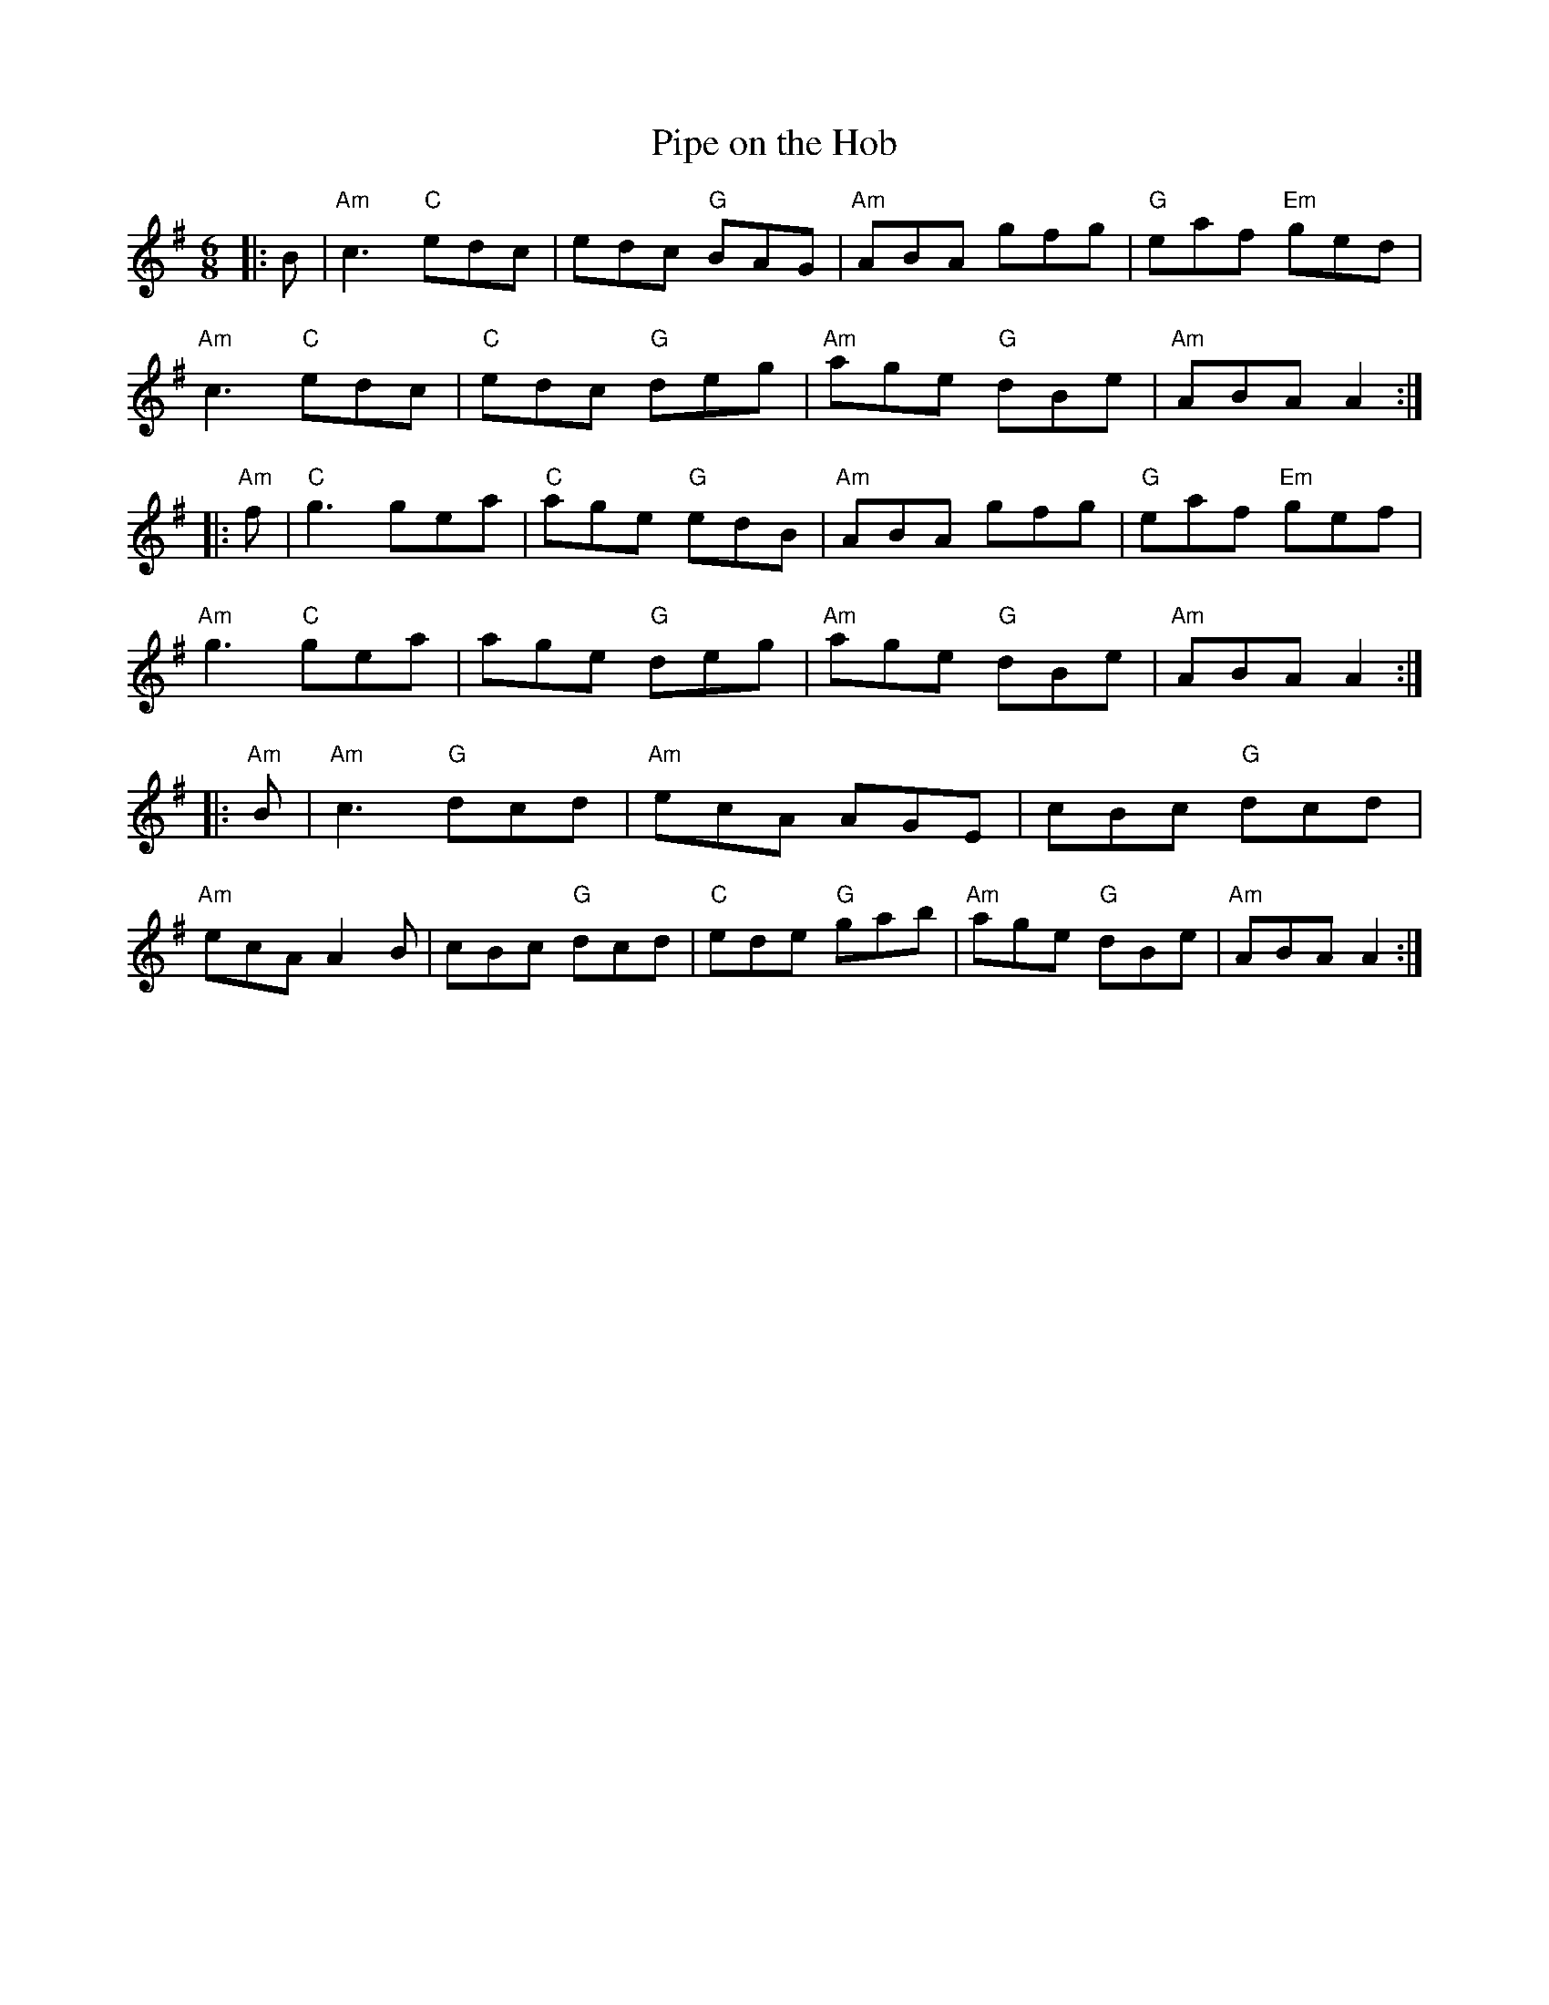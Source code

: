 X:1
T:Pipe on the Hob
M:6/8
L:1/8
R:Jig
K:G
%%printtempo 0
Q:160
|:B|\
"Am"c3 "C"edc |edc "G"BAG| "Am"ABA gfg| "G"eaf "Em"ged |
"Am"c3 "C"edc|"C"edc "G"deg |"Am"age "G"dBe| "Am"ABA A2:|
|:"Am"f |\
"C"g3 gea|"C"age "G"edB|"Am"ABA gfg| "G"eaf "Em"gef |
"Am"g3 "C"gea|age "G"deg| "Am"age "G"dBe|"Am"ABA A2:|
|:"Am" B|\
"Am"c3 "G"dcd |"Am"ecA AGE | cBc "G"dcd|
"Am"ecA A2 B|cBc "G"dcd|"C"ede "G"gab|"Am"age "G"dBe| "Am"ABA A2 :|
